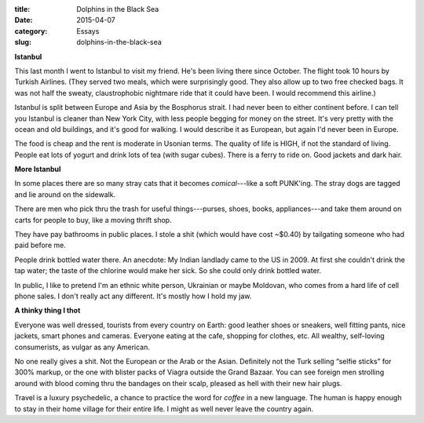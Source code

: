 :title:  Dolphins in the Black Sea
:date:   2015-04-07
:category: Essays
:slug: dolphins-in-the-black-sea

**Istanbul**

This last month I went to Istanbul to visit my friend. He's been living
there since October. The flight took 10 hours by Turkish Airlines. (They
served two meals, which were surprisingly good. They also allow up to
two free checked bags. It was not half the sweaty, claustrophobic
nightmare ride that it could have been. I would recommend this airline.)

Istanbul is split between Europe and Asia by the Bosphorus strait. I had
never been to either continent before. I can tell you Istanbul is
cleaner than New York City, with less people begging for money on the
street. It's very pretty with the ocean and old buildings, and it's good
for walking. I would describe it as European, but again I'd never been
in Europe.

The food is cheap and the rent is moderate in Usonian terms. The quality
of life is HIGH, if not the standard of living. People eat lots of
yogurt and drink lots of tea (with sugar cubes). There is a ferry to
ride on. Good jackets and dark hair.

**More Istanbul**

In some places there are so many stray cats that it becomes
*comical*---like a soft PUNK'ing. The stray dogs are tagged and lie
around on the sidewalk.

There are men who pick thru the trash for useful things---purses, shoes,
books, appliances---and take them around on carts for people to buy,
like a moving thrift shop.

They have pay bathrooms in public places. I stole a shit (which would
have cost ~$0.40) by tailgating someone who had paid before me.

People drink bottled water there. An anecdote: My Indian landlady came
to the US in 2009. At first she couldn't drink the tap water; the taste
of the chlorine would make her sick. So she could only drink bottled
water.

In public, I like to pretend I'm an ethnic white person, Ukrainian or
maybe Moldovan, who comes from a hard life of cell phone sales. I don't
really act any different. It's mostly how I hold my jaw.

**A thinky thing I thot**

Everyone was well dressed, tourists from every country on Earth: good
leather shoes or sneakers, well fitting pants, nice jackets, smart
phones and cameras. Everyone eating at the cafe, shopping for clothes,
etc. All wealthy, self-loving consumerists, as vulgar as any American.

No one really gives a shit. Not the European or the Arab or the Asian.
Definitely not the Turk selling “selfie sticks” for 300% markup, or the
one with blister packs of Viagra outside the Grand Bazaar. You can see
foreign men strolling around with blood coming thru the bandages on
their scalp, pleased as hell with their new hair plugs.

Travel is a luxury psychedelic, a chance to practice the word for
*coffee* in a new language. The human is happy enough to stay in their
home village for their entire life. I might as well never leave the
country again.
